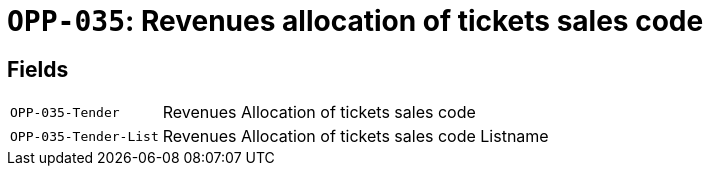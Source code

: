 = `OPP-035`: Revenues allocation of tickets sales code
:navtitle: Business Terms

[horizontal]

== Fields
[horizontal]
  `OPP-035-Tender`:: Revenues Allocation of tickets sales code
  `OPP-035-Tender-List`:: Revenues Allocation of tickets sales code Listname

